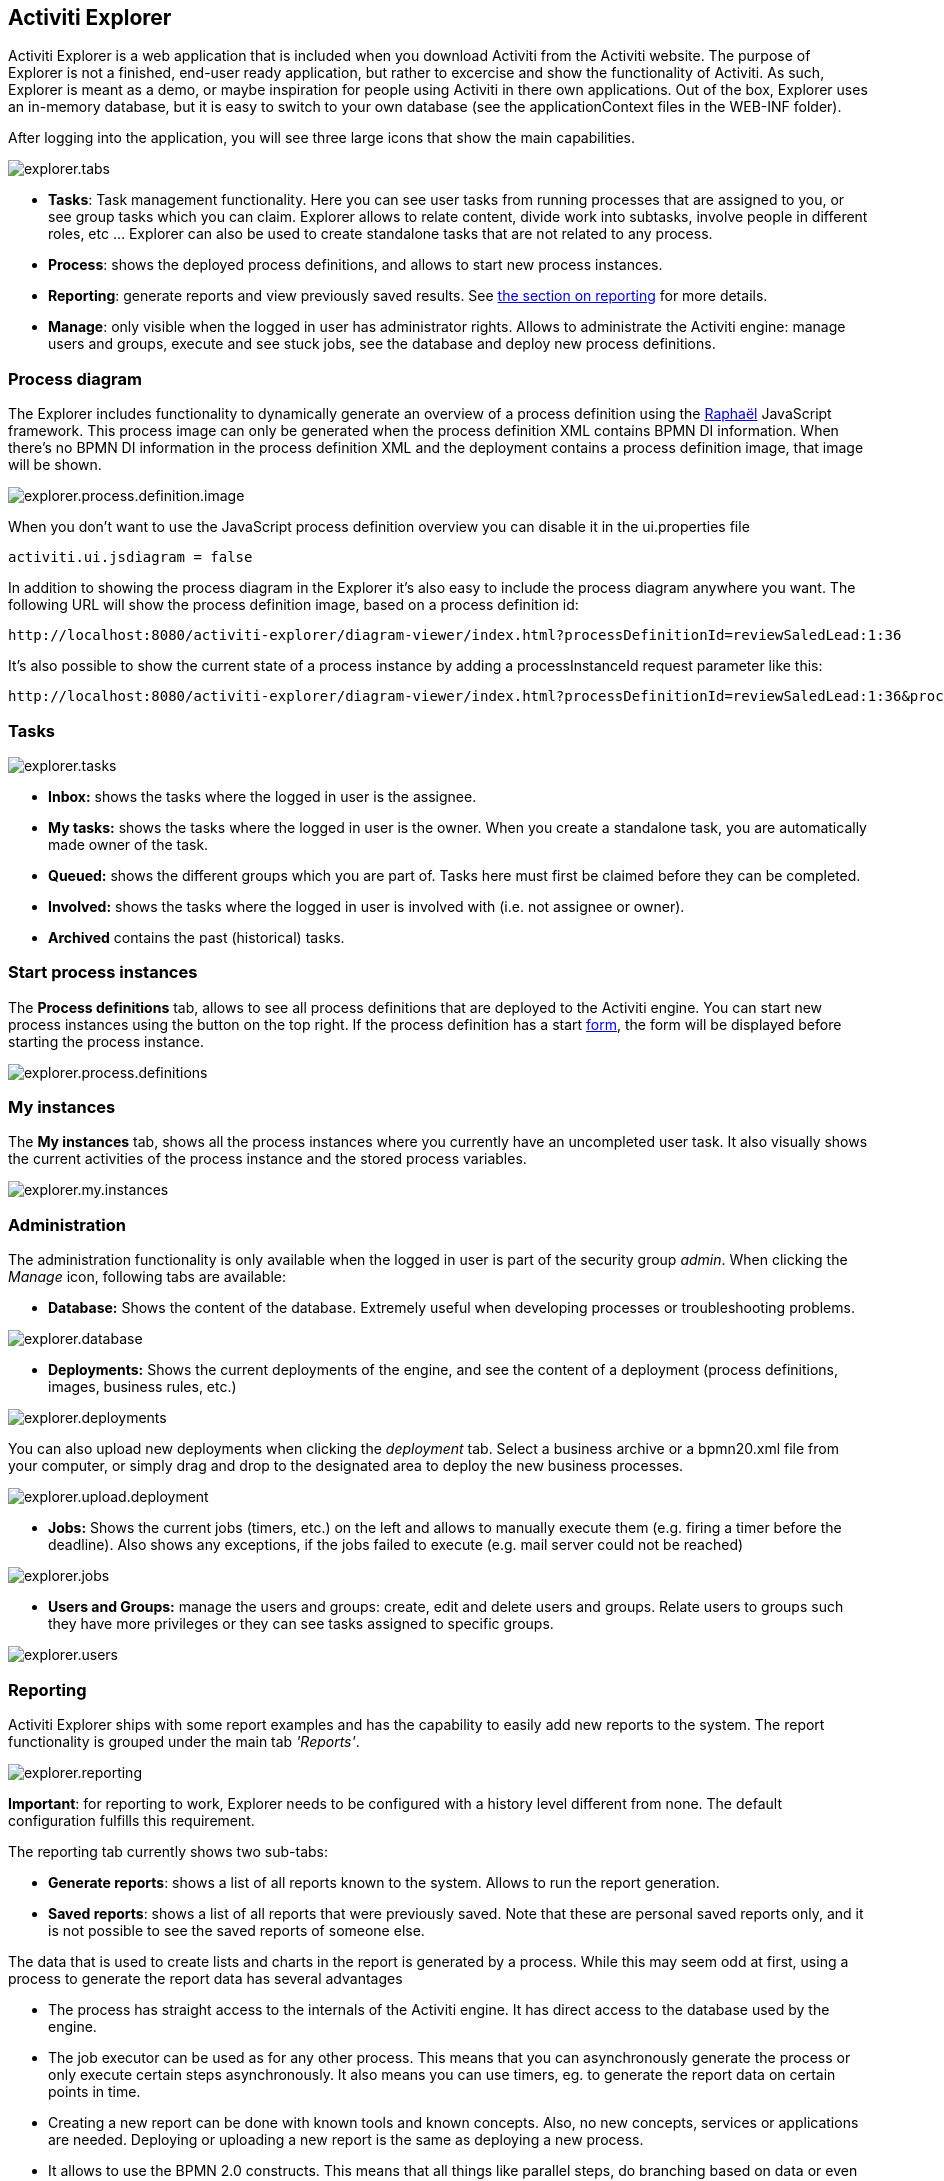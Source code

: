 [[activitiExplorer]]

== Activiti Explorer

Activiti Explorer is a web application that is included when you download Activiti from the Activiti website. The purpose of Explorer is not a finished, end-user ready application, but  rather to excercise and show the functionality of Activiti. As such, Explorer is meant as a demo, or maybe inspiration for people using Activiti in there own applications. Out of the box, Explorer  uses an in-memory database, but it is easy to switch to your own database (see the applicationContext files in the WEB-INF folder).
 
After logging into the application, you will see three large icons that show the main capabilities.

image::images/explorer.tabs.png[align="center"]
    
*  *Tasks*: Task management functionality. Here you can see user tasks from running processes that are assigned to you, or see group tasks which you can claim. Explorer allows to relate content, divide work into subtasks, involve people in different roles, etc ... Explorer can also be used to create standalone tasks that are not related to any process.
* *Process*: shows the deployed process definitions, and allows to start new process instances.
* *Reporting*: generate reports and view previously  saved results. See <<explorer.reporting,the section on reporting>> for more details.
* *Manage*: only visible when the logged in user has  administrator rights. Allows to administrate the Activiti engine: manage users and groups, execute and see stuck jobs, see the database and deploy new process definitions.        

=== Process diagram

The Explorer includes functionality to dynamically generate an overview of a process definition using the link:$$http://raphaeljs.com/$$[Raphaël] JavaScript framework. This process image can only be generated when the process definition XML contains BPMN DI information. When there's no BPMN DI information in the process definition XML and the deployment contains a process definition image, that image will be shown.

image::images/explorer.process.definition.image.png[align="center"]
      
When you don't want to use the JavaScript process definition overview you can disable it in the ui.properties file

[source,properties,linenums]      
----
activiti.ui.jsdiagram = false
----

In addition to showing the process diagram in the Explorer it's also easy to include the process diagram anywhere you want. The following URL will show the process definition image, based on a process definition id: 
      
----
http://localhost:8080/activiti-explorer/diagram-viewer/index.html?processDefinitionId=reviewSaledLead:1:36
----

It's also possible to show the current state of a process instance by adding a processInstanceId request parameter like this: 
      
----
http://localhost:8080/activiti-explorer/diagram-viewer/index.html?processDefinitionId=reviewSaledLead:1:36&processInstanceId=41
----


=== Tasks

image::images/explorer.tasks.png[align="center"]
          
*  *Inbox:* shows the tasks where the logged in user is the assignee.
*  *My tasks:* shows the tasks where the logged in user is the owner. When you create a standalone task, you are automatically made owner of the task.    
*  *Queued:* shows the different groups which you are part of. Tasks here must first be claimed before they can be completed.    
*  *Involved:* shows the tasks where the logged in user is involved with (i.e. not assignee or owner).
*  *Archived* contains the past (historical) tasks.

=== Start process instances

The *Process definitions* tab, allows to see all process definitions that are deployed to the Activiti engine. You can start new process instances using the  button on the top right. If the process definition has a start <<forms,form>>, the form will be displayed before starting the process instance.
      
image::images/explorer.process.definitions.png[align="center"]

=== My instances

The *My instances* tab, shows all the process instances  where you currently have an uncompleted user task. It also visually shows the current activities of the process instance and the stored process variables.

image::images/explorer.my.instances.png[align="center"]
    

=== Administration

The administration functionality is only available when the logged in user is part of the security group _admin_. When clicking the _Manage_ icon, following tabs are available:
      
*  *Database:* Shows the content of the database. Extremely useful when developing processes or troubleshooting problems.

image::images/explorer.database.png[align="center"]
            

*  *Deployments:* Shows the current deployments of the engine, and see the content of a deployment (process definitions, images, business rules, etc.)

image::images/explorer.deployments.png[align="center"]
            
You can also upload new deployments when clicking the _deployment_ tab. Select a business archive or a bpmn20.xml file from your computer, or simply drag and drop to the designated area to deploy the new business processes.

image::images/explorer.upload.deployment.png[align="center"]
            
*  *Jobs:* Shows the current jobs (timers, etc.) on the left and allows to manually execute them (e.g. firing a timer before the deadline). Also shows any exceptions, if the jobs failed to execute (e.g. mail server could not be reached)

image::images/explorer.jobs.png[align="center"]
            
*  *Users and Groups:* manage the users and groups: create, edit and delete  users and groups. Relate users to groups such they have more privileges or they can see tasks assigned to specific groups.
            
image::images/explorer.users.png[align="center"]

[[explorer.reporting]]


=== Reporting

Activiti Explorer ships with some report examples and has the capability to easily add new reports to the system. The report functionality is grouped under the main tab _'Reports'_.

image::images/explorer.reporting.png[align="center"]
      
*Important*: for reporting to work, Explorer needs to  be configured with a history level different from none. The default configuration  fulfills this requirement.                       
    
The reporting tab currently shows two sub-tabs:
        
*  *Generate reports*: shows a list of all reports known to the system. Allows to run the report generation.
*  *Saved reports*: shows a list of all reports that were previously saved. Note that these are personal saved reports only, and it is not possible to see the saved reports of someone else.

The data that is used to create lists and charts in the report is generated by a process. While this may seem odd at first, using a process to generate the report data has several advantages
      
*  The process has straight access to the internals of the Activiti engine. It has direct access to the database used by the engine.
*  The job executor can be used as for any other process. This means that you can asynchronously generate the process or only execute certain steps asynchronously. It also means you can use timers, eg. to generate the report data on certain points in time.
*  Creating a new report can be done with known tools and known concepts. Also, no new concepts, services or applications are needed. Deploying or uploading a new report is the same as deploying a new process.
*  It allows to use the BPMN 2.0 constructs. This means that all things like  parallel steps, do branching based on data or even request user input during the generation are possible out-of-the-box.
            
Process definitions that generate report data need to have *'activiti-report' as category*  to be seen in the list of known reports in Explorer. A 'report process' can be as simple or as complex as wanted. The only requirement to actually be able to see the report, is that the process produces a variable called *reportData* is created. This variable must be a byte array representation of a JSON object. This variable is stored in the history tables of Activiti (hence the requirement that history must be enabled for the engine) so it can be retrieved later  when the report is saved.  

[[explorer.reporting.json]]


==== Report data JSON

A report process must generate a variable _reportData_ that is a JSON representation of the data that must be displayed to the user. The JSON should look as follows:
          
[source,json,linenums]          
----

{
  "title": "My Report",
  "datasets": [
    {
      "type" : "lineChart",
      "description" : "My first chart",
      "xaxis" : "Year"
      "yaxis" : "Total sales"
      "data" : 
      {
        "2010" : 50,
        "2011" : 33,
        "2012" : 17,
        "2013" : 87,
      }
    }
  ]
}                 
----


This JSON will be fetched at runtime in Explorer and will be used to generate charts or lists. The elements in the JSON are:
          
* *title*: this is the general title for the whole report
* *datasets*: this is an array of datasets corresponding with the different charts and lists on the report.
* *type*Each dataset has a type. This type will be used to determine how the data will be rendered. Currently supported values are: *pieChart, lineChart, barChart and list.*
* *description*: each chart can have an optional description that will be shown in the report.
* *x- and yaxis*: only usable for type _lineChart_. Optional parameter that determines the name of the axes of the chart
* *data*: this is the actual data. The data is a JSON object with key-value elements.


[[explorer.reporting.example]]


==== Example process

The following example shows a 'process instance overview' report. The process itself is very easy and contains only a script task (besides start and end) that generates the JSON dataset using JavaScript. Although all of the examples in Explorer use scripting, this can very well be done using Java service tasks. The end result of running the process should just be the _reportData_ variable that contains the data.

*Important note:* The following example only works on JDK 7+. The reason for this is that the JavaScript engine (__Rhino__) that is shipped with older JDK versions isn't advanced enough to cope with some constructs needed to write scripts like the one below. See below for a JDK 6+ compliant example.

[source,xml,linenums]            
----
<?xml version="1.0" encoding="UTF-8"?>
<definitions xmlns="http://www.omg.org/spec/BPMN/20100524/MODEL"
    xmlns:xsi="http://www.w3.org/2001/XMLSchema-instance" xmlns:activiti="http://activiti.org/bpmn"
    xmlns:bpmndi="http://www.omg.org/spec/BPMN/20100524/DI" xmlns:omgdc="http://www.omg.org/spec/DD/20100524/DC"
    xmlns:omgdi="http://www.omg.org/spec/DD/20100524/DI" typeLanguage="http://www.w3.org/2001/XMLSchema"
    expressionLanguage="http://www.w3.org/1999/XPath" 
    targetNamespace="activiti-report">

    <process id="process-instance-overview-report" name="Process Instance Overview" isExecutable="true">
    
        <startEvent id="startevent1" name="Start" />
        <sequenceFlow id="flow1" sourceRef="startevent1" targetRef="generateDataset" />
        
        <scriptTask id="generateDataset" name="Execute script" scriptFormat="JavaScript" activiti:autoStoreVariables="false">
          <script><![CDATA[
          
               importPackage(java.sql);
               importPackage(java.lang);
               importPackage(org.activiti.explorer.reporting);
               
               var result = ReportingUtil.executeSelectSqlQuery("SELECT PD.NAME_, PD.VERSION_ , count(*) FROM ACT_HI_PROCINST PI inner join ACT_RE_PROCDEF PD on PI.PROC_DEF_ID_ = PD.ID_ group by PROC_DEF_ID_");
            
               var reportData = {};
               reportData.datasets = [];
               
               var dataset = {};
               dataset.type = "pieChart";
               dataset.description = "Process instance overview (" + new java.util.Date() + ")";
               dataset.data = {};
            
               while (result.next()) { // process results one row at a time
                 var name = result.getString(1);
                 var version = result.getLong(2)
                 var count = result.getLong(3);
                 dataset.data[name + " (v" + version + ")"] = count;
               }
               reportData.datasets.push(dataset);
               
               execution.setVariable("reportData", new java.lang.String(JSON.stringify(reportData)).getBytes("UTF-8"));
          ]]></script>
        </scriptTask>
        <sequenceFlow id="flow3" sourceRef="generateDataset" targetRef="theEnd" />
        
        <endEvent id="theEnd" />
        
    </process>

</definitions>                   
----

Besides the typical XML line at the top of the process xml, the main difference is that the _targetNamespace_ is set to *activiti-report*, adding the category with the same name to the deployed process definition.

The first lines of the script are just some imports to avoid having to type the package names all the time. The first line of interest is where the _ReportingUtil_ is used to query the Activiti database. The result of that call is a regular _JDBC Resultset_. In the lines following the query, the JavaScript capabilities to easily create JSON is used. The JSON that is produced matches <<explorer.reporting.json,the requirements>>.
        
The last line of the script may seem a bit odd. The first thing we need to do is to convert the JSON object to a string by using the JavaScript function _JSON.stringify()_. This string then needs to be stored as a byte array variable. The reason for this is technical: a byte array is unlimited in size while the string is not. That is why the JavaScript string must be converted to a Java string which has the capability to get the byte representation.
        
The same process which is compatible with JDK 6 (and higher) looks a bit different. The native JSON capabilities cannot be used, hence some helper classes (__ReportData__ and __Dataset__) are provided:
            
            
[source,xml,linenums]
----
<?xml version="1.0" encoding="UTF-8"?>
<definitions xmlns="http://www.omg.org/spec/BPMN/20100524/MODEL"
    xmlns:xsi="http://www.w3.org/2001/XMLSchema-instance" xmlns:activiti="http://activiti.org/bpmn"
    xmlns:bpmndi="http://www.omg.org/spec/BPMN/20100524/DI" xmlns:omgdc="http://www.omg.org/spec/DD/20100524/DC"
    xmlns:omgdi="http://www.omg.org/spec/DD/20100524/DI" typeLanguage="http://www.w3.org/2001/XMLSchema"
    expressionLanguage="http://www.w3.org/1999/XPath" 
    targetNamespace="activiti-report">

    <process id="process-instance-overview-report" name="Process Instance Overview" isExecutable="true">
    
        <startEvent id="startevent1" name="Start" />
        <sequenceFlow id="flow1" sourceRef="startevent1" targetRef="generateDataset" />
        
        <scriptTask id="generateDataset" name="Execute script" scriptFormat="js" activiti:autoStoreVariables="false">
          <script><![CDATA[
          
               importPackage(java.sql);
               importPackage(java.lang);
               importPackage(org.activiti.explorer.reporting);
               
               var result = ReportingUtil.executeSelectSqlQuery("SELECT PD.NAME_, PD.VERSION_ , count(*) FROM ACT_HI_PROCINST PI inner join ACT_RE_PROCDEF PD on PI.PROC_DEF_ID_ = PD.ID_ group by PROC_DEF_ID_");

            
               var reportData = new ReportData;
               var dataset = reportData.newDataset();
               dataset.type = "pieChart";
               dataset.description = "Process instance overview (" + new java.util.Date() + ")"
               
               
               while (result.next()) { // process results one row at a time
                 var name = result.getString(1);
                 var version = result.getLong(2);
                 var count = result.getLong(3);
                 dataset.add(name + " (v" + version + ")", count);
               }
               
               execution.setVariable("reportData", reportData.toBytes());
               
          ]]></script>
        </scriptTask>
        <sequenceFlow id="flow3" sourceRef="generateDataset" targetRef="theEnd" />
        
        <endEvent id="theEnd" />
        
    </process>

</definitions>
----

        
[[explorer.reporting.start.form]]


==== Report start forms

As reports are generated by regular processes, the regular form capabilities can be used. Simply add a start form to the start event and Explorer will display the form to the user before generating the process.
            
[source,xml,linenums]
----
<startEvent id="startevent1" name="Start">
  <extensionElements>
    <activiti:formProperty id="processDefinition" name="Select process definition" type="processDefinition" required="true" />
      <activiti:formProperty id="chartType" name="Chart type" type="enum" required="true">
        <activiti:value id="pieChart" name="Pie chart" />
        <activiti:value id="barChart" name="Bar chart" />
      </activiti:formProperty>
  </extensionElements>
</startEvent>                    
----

which is rendered to the user as a typical form:

image::images/explorer.reporting.start.form.png[align="center"]

The form properties are submitted when starting the process and they are available as normal execution variables that can be used within the script that generates the data:
     
[source,javascript,linenums]       
----
 var processDefinition = execution.getVariable("processDefinition");
----


[[explorer.reporting.examples]]


==== Example processes

By default, Explorer contains four example reports:
            
*  *Employee productivity*: this report  demonstrates the use of a line chart and using a a start form. The script in this report is also complexer as in the other examples, as the data that is fetched is interpreted by the script before stored in the report data.
*  *Helpdesk - firstline vs escalated*: shows the  use of a pie chart and combines the result of two separate database queries.
*  *Process instance overview*: this is an example of a report where multiple datasets are used. The report contains a pie chart and a list view of the same data, thus showing how multiple datasets can be  used to generate a page with several charts.
*  *Task duration*: another example of using a start form and using the corresponding variables to build the SQL query dynamically.
                    

[[explorer.change.database]]


=== Changing the database

To change the database that Explorer uses in the demo setup, change the properties file +apps/apache-tomcat-6.x/webapps/activiti-explorer/WEB-INF/classes/db.properties+. Also, place a suitable database driver on the classpath (Tomcat shared libs or in ++apps/apache-tomcat-6.x/webapps/activiti-explorer/WEB-INF/lib/++).
    

